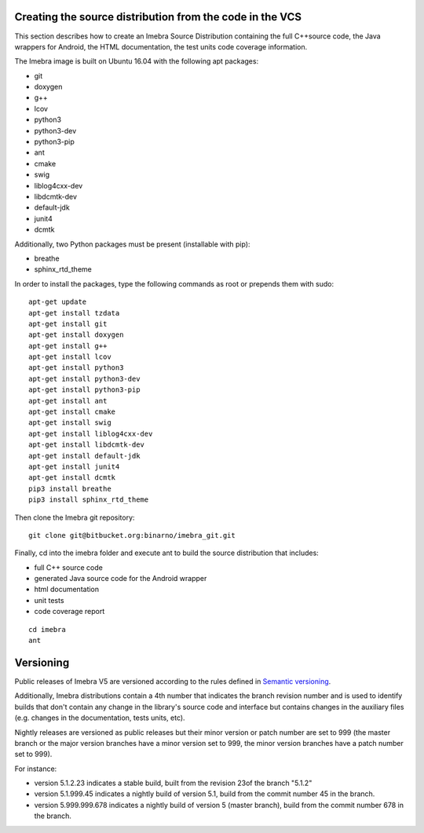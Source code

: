 .. _build-distribution-label:

Creating the source distribution from the code in the VCS
=========================================================

This section describes how to create an Imebra Source Distribution containing the full
C++source code, the Java wrappers for Android, the HTML documentation, the test units code coverage
information.

The Imebra image is built on Ubuntu 16.04 with the following apt packages:

- git
- doxygen
- g++
- lcov
- python3
- python3-dev
- python3-pip
- ant
- cmake
- swig
- liblog4cxx-dev
- libdcmtk-dev
- default-jdk
- junit4
- dcmtk

Additionally, two Python packages must be present (installable with pip):

- breathe
- sphinx_rtd_theme

In order to install the packages, type the following commands as root or prepends them with sudo:
::

    apt-get update
    apt-get install tzdata
    apt-get install git
    apt-get install doxygen
    apt-get install g++
    apt-get install lcov
    apt-get install python3
    apt-get install python3-dev
    apt-get install python3-pip
    apt-get install ant
    apt-get install cmake
    apt-get install swig
    apt-get install liblog4cxx-dev
    apt-get install libdcmtk-dev
    apt-get install default-jdk
    apt-get install junit4
    apt-get install dcmtk
    pip3 install breathe
    pip3 install sphinx_rtd_theme


Then clone the Imebra git repository:
::

    git clone git@bitbucket.org:binarno/imebra_git.git

Finally, cd into the imebra folder and execute ant to build the source distribution that includes:

- full C++ source code
- generated Java source code for the Android wrapper
- html documentation
- unit tests
- code coverage report

::

    cd imebra
    ant


Versioning
==========

Public releases of Imebra V5 are versioned according to the rules defined in `Semantic versioning <http://semver.org/>`_.

Additionally, Imebra distributions contain a 4th number that indicates the branch revision number and is used to identify
builds that don't contain any change in the library's source code and interface but contains changes in the auxiliary files (e.g.
changes in the documentation, tests units, etc).

Nightly releases are versioned as public releases but their minor version or patch number are set to 999 (the master branch
or the major version branches have a minor version set to 999, the minor version branches have a patch number set to 999).

For instance:

- version 5.1.2.23 indicates a stable build, built from the revision 23of the branch "5.1.2"
- version 5.1.999.45 indicates a nightly build of version 5.1, build from the commit number 45 in the branch.
- version 5.999.999.678 indicates a nightly build of version 5 (master branch), build from the commit number 678 in the branch.


